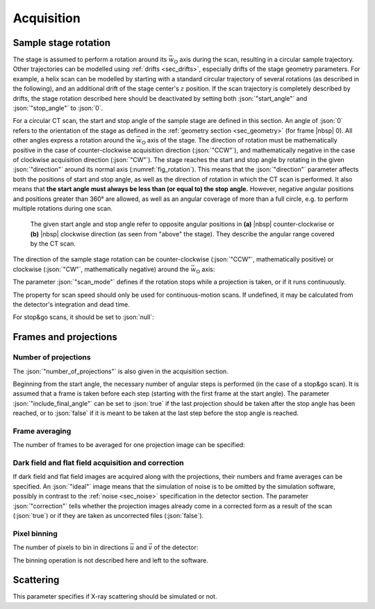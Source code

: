 .. _sec_acquisition:

Acquisition
===========

Sample stage rotation
---------------------

The stage is assumed to perform a rotation around its :math:`\vec{w}_\textsf{O}` axis during the scan, resulting in a circular sample trajectory. Other trajectories can be modelled using :ref:`drifts <sec_drifts>`, especially drifts of the stage geometry parameters. For example, a helix scan can be modelled by starting with a standard circular trajectory of several rotations (as described in the following), and an additional drift of the stage center's :math:`z` position. If the scan trajectory is completely described by drifts, the stage rotation described here should be deactivated by setting both :json:`"start_angle"` and :json:`"stop_angle"` to :json:`0`.

For a circular CT scan, the start and stop angle of the sample stage are defined in this section. An angle of :json:`0` refers to the orientation of the stage as defined in the :ref:`geometry section <sec_geometry>` (for frame |nbsp| 0). All other angles express a rotation around the :math:`\vec{w}_\textsf{O}` axis of the stage. The direction of rotation must be mathematically positive in the case of counter-clockwise acquisition direction (:json:`"CCW"`), and mathematically negative in the case of clockwise acquisition direction (:json:`"CW"`). The stage reaches the start and stop angle by rotating in the given :json:`"direction"` around its normal axis (:numref:`fig_rotation`). This means that the :json:`"direction"` parameter affects both the positions of start and stop angle, as well as the direction of rotation in which the CT scan is performed. It also means that **the start angle must always be less than (or equal to) the stop angle.** However, negative angular positions and positions greater than 360° are allowed, as well as an angular coverage of more than a full circle, e.g. to perform multiple rotations during one scan.

.. code-block:: json-object
  :linenos:
  :lineno-start: 329

  "start_angle": {"value":   0, "unit": "deg"},
  "stop_angle":  {"value": 320, "unit": "deg"}

.. _fig_rotation:
.. figure:: pictures/rotation.*
  :width: 80%

  The given start angle and stop angle refer to opposite angular positions in **(a)** |nbsp| counter-clockwise or **(b)** |nbsp| clockwise direction (as seen from "above" the stage). They describe the angular range covered by the CT scan.

The direction of the sample stage rotation can be counter-clockwise (:json:`"CCW"`, mathematically positive) or clockwise (:json:`"CW"`, mathematically negative) around the :math:`\vec{w}_\textsf{O}` axis:

.. code-block:: json-object
  :linenos:
  :lineno-start: 331

  "direction": "CW",
  "direction": "CCW"

The parameter :json:`"scan_mode"` defines if the rotation stops while a projection is taken, or if it runs continuously.

.. code-block:: json-object
  :linenos:
  :lineno-start: 332

  "scan_mode": "stop+go",
  "scan_mode": "continuous"

The property for scan speed should only be used for continuous-motion scans. If undefined, it may be calculated from the detector's integration and dead time.

.. code-block:: json-object
  :linenos:
  :lineno-start: 333

  "scan_speed": {"value": 360, "unit": "deg/h"}

For stop&go scans, it should be set to :json:`null`:

.. code-block:: json-object
  :linenos:
  :lineno-start: 333

  "scan_speed": null

Frames and projections
----------------------

.. _sec_num_of_projections:

Number of projections
~~~~~~~~~~~~~~~~~~~~~

The :json:`"number_of_projections"` is also given in the acquisition section.

.. code-block:: json-object
  :linenos:
  :lineno-start: 334

  "number_of_projections": 2001

Beginning from the start angle, the necessary number of angular steps is performed (in the case of a stop&go scan). It is assumed that a frame is taken before each step (starting with the first frame at the start angle). The parameter :json:`"include_final_angle"` can be set to :json:`true` if the last projection should be taken after the stop angle has been reached, or to :json:`false` if it is meant to be taken at the last step before the stop angle is reached.

.. code-block:: json-object
  :linenos:
  :lineno-start: 335

  "include_final_angle": true

.. _sec_frame_avg:

Frame averaging
~~~~~~~~~~~~~~~

The number of frames to be averaged for one projection image can be specified:

.. code-block:: json-object
  :linenos:
  :lineno-start: 336

  "frame_average": 3

.. _sec_flat_dark_field:

Dark field and flat field acquisition and correction
~~~~~~~~~~~~~~~~~~~~~~~~~~~~~~~~~~~~~~~~~~~~~~~~~~~~

If dark field and flat field images are acquired along with the projections, their numbers and frame averages can be specified. An :json:`"ideal"` image means that the simulation of noise is to be omitted by the simulation software, possibly in contrast to the :ref:`noise <sec_noise>` specification in the detector section. The parameter :json:`"correction"` tells whether the projection images already come in a corrected form as a result of the scan (:json:`true`) or if they are taken as uncorrected files (:json:`false`).

.. code-block:: json-object
  :linenos:
  :lineno-start: 337

  "dark_field": {
    "number": 1,
    "frame_average": 1,
    "ideal": true,
    "correction": false
  },
  "flat_field": {
    "number": 3,
    "frame_average": 20,
    "ideal": false,
    "correction": false
  }

.. _sec_pixel_binning:

Pixel binning
~~~~~~~~~~~~~

The number of pixels to bin in directions :math:`\vec{u}` and :math:`\vec{v}` of the detector:

.. code-block:: json-object
  :linenos:
  :lineno-start: 349

  "pixel_binning": {"u": 1, "v": 1}

The binning operation is not described here and left to the software.

Scattering
----------

This parameter specifies if X-ray scattering should be simulated or not.

.. code-block:: json-object
  :linenos:
  :lineno-start: 350

  "scattering": false